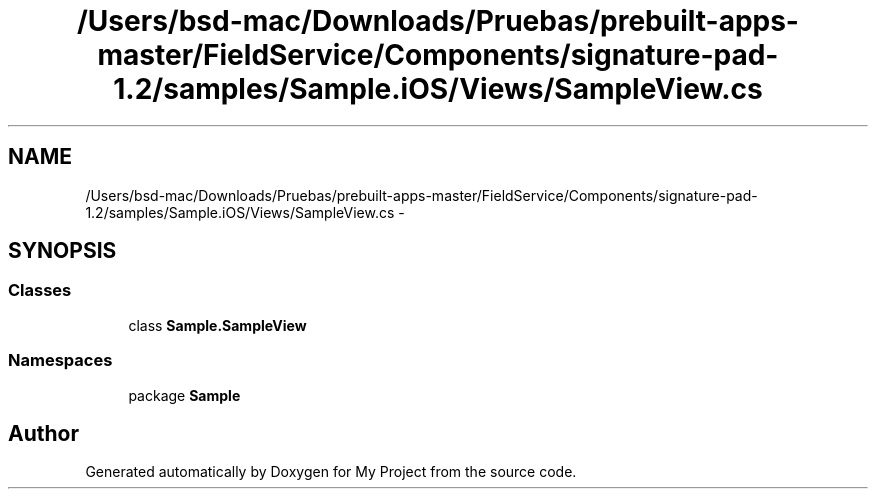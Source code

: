 .TH "/Users/bsd-mac/Downloads/Pruebas/prebuilt-apps-master/FieldService/Components/signature-pad-1.2/samples/Sample.iOS/Views/SampleView.cs" 3 "Tue Jul 1 2014" "My Project" \" -*- nroff -*-
.ad l
.nh
.SH NAME
/Users/bsd-mac/Downloads/Pruebas/prebuilt-apps-master/FieldService/Components/signature-pad-1.2/samples/Sample.iOS/Views/SampleView.cs \- 
.SH SYNOPSIS
.br
.PP
.SS "Classes"

.in +1c
.ti -1c
.RI "class \fBSample\&.SampleView\fP"
.br
.in -1c
.SS "Namespaces"

.in +1c
.ti -1c
.RI "package \fBSample\fP"
.br
.in -1c
.SH "Author"
.PP 
Generated automatically by Doxygen for My Project from the source code\&.
